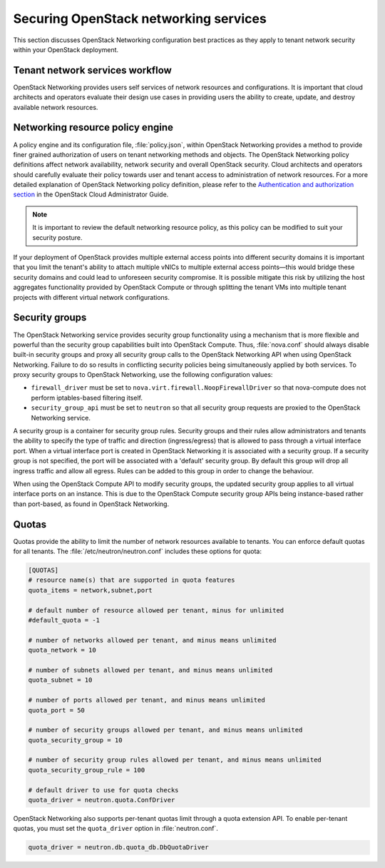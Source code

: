 ======================================
Securing OpenStack networking services
======================================

This section discusses OpenStack Networking configuration best practices
as they apply to tenant network security within your OpenStack
deployment.

Tenant network services workflow
~~~~~~~~~~~~~~~~~~~~~~~~~~~~~~~~

OpenStack Networking provides users self services of network resources
and configurations. It is important that cloud architects and operators
evaluate their design use cases in providing users the ability to
create, update, and destroy available network resources.

Networking resource policy engine
~~~~~~~~~~~~~~~~~~~~~~~~~~~~~~~~~

A policy engine and its configuration file, :file:`policy.json`, within
OpenStack Networking provides a method to provide finer grained
authorization of users on tenant networking methods and objects. The
OpenStack Networking policy definitions affect network availability,
network security and overall OpenStack security. Cloud architects and
operators should carefully evaluate their policy towards user and tenant
access to administration of network resources. For a more detailed
explanation of OpenStack Networking policy definition, please refer to
the `Authentication and authorization
section <http://docs.openstack.org/admin-guide-cloud/networking_auth.html>`__
in the OpenStack Cloud Administrator Guide.

.. note::

    It is important to review the default networking resource policy, as
    this policy can be modified to suit your security posture.

If your deployment of OpenStack provides multiple external access points
into different security domains it is important that you limit the
tenant's ability to attach multiple vNICs to multiple external access
points—this would bridge these security domains and could lead to
unforeseen security compromise. It is possible mitigate this risk by
utilizing the host aggregates functionality provided by OpenStack
Compute or through splitting the tenant VMs into multiple tenant
projects with different virtual network configurations.

.. _networking-security-groups:

Security groups
~~~~~~~~~~~~~~~

The OpenStack Networking service provides security group functionality
using a mechanism that is more flexible and powerful than the security
group capabilities built into OpenStack Compute. Thus, :file:`nova.conf`
should always disable built-in security groups and proxy all security
group calls to the OpenStack Networking API when using OpenStack
Networking. Failure to do so results in conflicting security policies
being simultaneously applied by both services. To proxy security groups
to OpenStack Networking, use the following configuration values:

-  ``firewall_driver`` must be set to
   ``nova.virt.firewall.NoopFirewallDriver`` so that nova-compute does
   not perform iptables-based filtering itself.

-  ``security_group_api`` must be set to ``neutron`` so that all
   security group requests are proxied to the OpenStack Networking
   service.

A security group is a container for security group rules. Security
groups and their rules allow administrators and tenants the ability to
specify the type of traffic and direction (ingress/egress) that is
allowed to pass through a virtual interface port. When a virtual
interface port is created in OpenStack Networking it is associated with
a security group. If a security group is not specified, the port will be
associated with a 'default' security group. By default this group will
drop all ingress traffic and allow all egress. Rules can be added to
this group in order to change the behaviour.

When using the OpenStack Compute API to modify security groups, the
updated security group applies to all virtual interface ports on an
instance. This is due to the OpenStack Compute security group APIs being
instance-based rather than port-based, as found in OpenStack Networking.

Quotas
~~~~~~

Quotas provide the ability to limit the number of network resources
available to tenants. You can enforce default quotas for all tenants.
The :file:`/etc/neutron/neutron.conf` includes these options for quota:

.. code:: ini

    [QUOTAS]
    # resource name(s) that are supported in quota features
    quota_items = network,subnet,port

    # default number of resource allowed per tenant, minus for unlimited
    #default_quota = -1

    # number of networks allowed per tenant, and minus means unlimited
    quota_network = 10

    # number of subnets allowed per tenant, and minus means unlimited
    quota_subnet = 10

    # number of ports allowed per tenant, and minus means unlimited
    quota_port = 50

    # number of security groups allowed per tenant, and minus means unlimited
    quota_security_group = 10

    # number of security group rules allowed per tenant, and minus means unlimited
    quota_security_group_rule = 100

    # default driver to use for quota checks
    quota_driver = neutron.quota.ConfDriver

OpenStack Networking also supports per-tenant quotas limit through a
quota extension API. To enable per-tenant quotas, you must set the
``quota_driver`` option in :file:`neutron.conf`.

.. code:: ini

    quota_driver = neutron.db.quota_db.DbQuotaDriver

